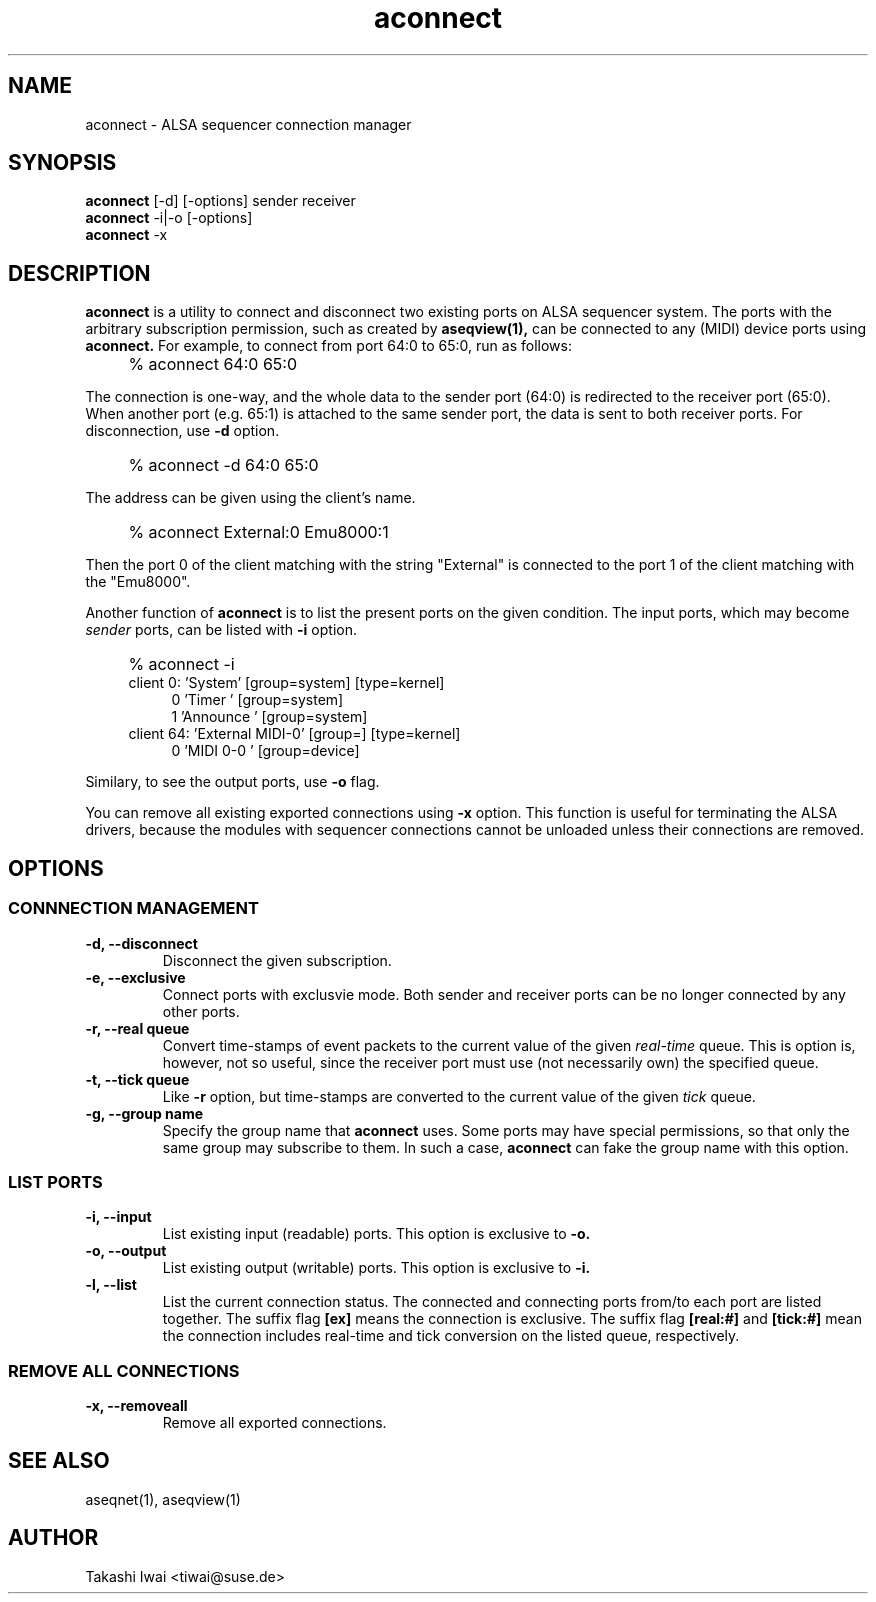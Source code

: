 .TH aconnect 1 "August 31, 2000"
.LO 1
.SH NAME
aconnect \- ALSA sequencer connection manager

.SH SYNOPSIS
.B aconnect
[\-d] [-options] sender receiver
.br
.B aconnect
\-i|-o [-options]
.br
.B aconnect
\-x

.SH DESCRIPTION
.B aconnect
is a utility to connect and disconnect two existing ports on ALSA sequencer
system.
The ports with the arbitrary subscription permission, such as created
by
.B aseqview(1),
can be connected to any (MIDI) device ports using
.B aconnect.
For example, to connect from port 64:0 to 65:0, run as follows:
.IP "" 4
% aconnect 64:0 65:0
.PP
The connection is one-way, and the whole data to the sender port (64:0)
is redirected to the receiver port (65:0).  When another port (e.g. 65:1)
is attached to the same sender port, the data is sent to both receiver
ports.
For disconnection, use
.B \-d
option.
.IP "" 4
% aconnect -d 64:0 65:0
.PP
The address can be given using the client's name.
.IP "" 4
% aconnect External:0 Emu8000:1
.PP
Then the port 0 of the client matching with the string "External" is
connected to the port 1 of the client matching with the "Emu8000".
.PP
Another function of
.B aconnect
is to list the present ports
on the given condition.
The input ports, which may become
.I sender
ports, can be listed with
.B \-i
option.
.IP "" 4
% aconnect -i
.br
client 0: 'System' [group=system] [type=kernel]
.in +4
0 'Timer           ' [group=system]
.br
1 'Announce        ' [group=system]
.in -4
client 64: 'External MIDI-0' [group=] [type=kernel]
.in +4
0 'MIDI 0-0        ' [group=device]
.in -4
.PP
Similary, to see the output ports, use
.B \-o
flag.
.PP
You can remove all existing exported connections using
.B \-x
option.  This function is useful for terminating the ALSA drivers,
because the modules with sequencer connections cannot be unloaded
unless their connections are removed.

.SH OPTIONS
.SS CONNNECTION MANAGEMENT
.TP
.B \-d, --disconnect
Disconnect the given subscription.
.TP
.B \-e, --exclusive
Connect ports with exclusvie mode.
Both sender and receiver ports can be no longer connected by any other ports.
.TP
.B \-r, --real queue
Convert time-stamps of event packets to the current value of the given
.I real-time
queue.
This is option is, however, not so useful, since
the receiver port must use (not necessarily own) the specified queue.
.TP
.B \-t, --tick queue
Like
.B -r
option, but 
time-stamps are converted to the current value of the given
.I tick
queue.
.TP
.B \-g, --group name
Specify the group name that
.B aconnect
uses.
Some ports may have special permissions, so that only the same group
may subscribe to them.  In such a case,
.B aconnect
can fake the group name
with this option.

.SS LIST PORTS
.TP
.B \-i, --input
List existing input (readable) ports.
This option is exclusive to
.B \-o.
.TP
.B \-o, --output
List existing output (writable) ports.
This option is exclusive to
.B \-i.
.TP
.B \-l, --list
List the current connection status.  The connected and connecting ports
from/to each port are listed together.
The suffix flag
.B [ex]
means the connection is exclusive.
The suffix flag
.B [real:#]
and
.B [tick:#]
mean the connection includes real-time and tick conversion on the listed
queue, respectively.

.SS REMOVE ALL CONNECTIONS
.TP
.B \-x, --removeall
Remove all exported connections.

.SH "SEE ALSO"
aseqnet(1), aseqview(1)

.SH AUTHOR
Takashi Iwai <tiwai@suse.de>
